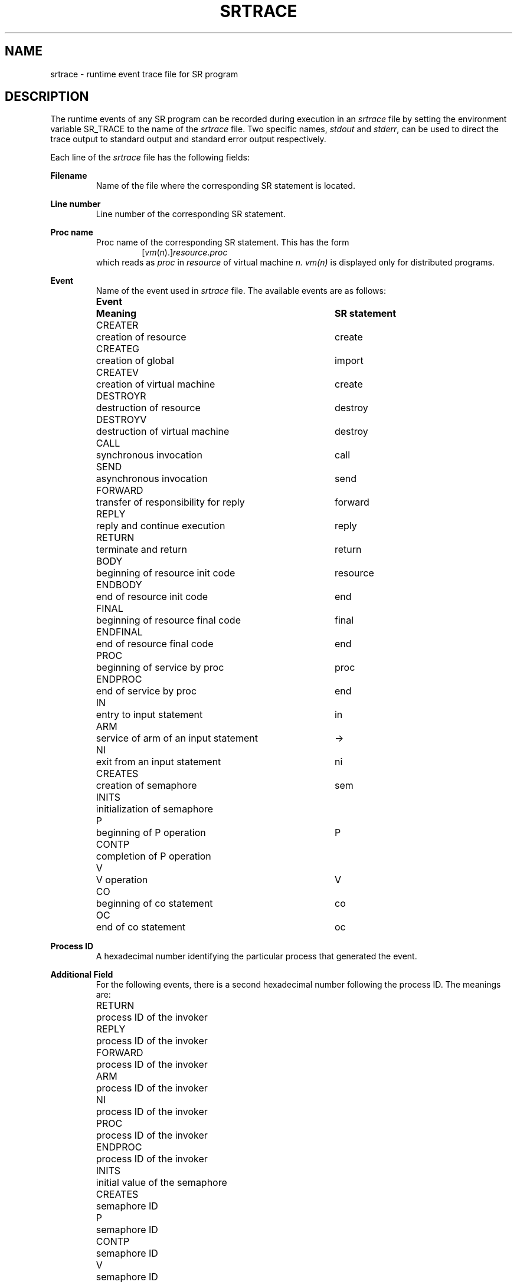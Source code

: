 .TH SRTRACE 5 "25 January 1993" "University of Arizona"
.SH NAME
srtrace \- runtime event trace file for SR program
.SH DESCRIPTION
The runtime events of any SR program can be recorded during execution in an
.I srtrace 
file by setting the environment variable SR_TRACE to the name of the 
.I srtrace 
file.
Two specific names, \fIstdout\fP and \fIstderr\fP, can be used
to direct the trace output to standard output and standard error 
output respectively.
.LP
Each line of the 
.I srtrace 
file has the following fields:
.LP
.B Filename
.RS
Name of the file where the corresponding SR statement is located.
.RE
.LP
.B Line number
.RS
Line number of the corresponding SR statement.
.RE
.LP
.B Proc name
.RS
Proc name of the corresponding SR statement.
This has the form
.RS
[\fIvm\fP(\fIn\fP).]\fIresource\fP.\fIproc\fP
.RE
which reads as 
.I proc 
in 
.I resource 
of virtual machine 
.I n.
.I vm(n)
is displayed only for distributed programs.
.RE
.LP
.B Event
.RS
Name of the event used in 
.I srtrace 
file.
The available events are as follows:
.nf
.ta 14n 51n
.de Ev
\\$1	\\$2	\\$3
..
.LP
.Ev "\fBEvent\fP" "\fBMeaning\fP" "\fBSR statement\fP"
.LP
.Ev CREATER "creation of resource" create
.Ev CREATEG "creation of global" import
.Ev CREATEV "creation of virtual machine" create
.Ev DESTROYR "destruction of resource" destroy
.Ev DESTROYV "destruction of virtual machine" destroy
.LP
.Ev CALL "synchronous invocation" call
.Ev SEND "asynchronous invocation" send
.Ev FORWARD "transfer of responsibility for reply" forward
.Ev REPLY "reply and continue execution" reply
.Ev RETURN "terminate and return" return
.LP
.Ev BODY "beginning of resource init code" resource
.Ev ENDBODY "end of resource init code" end 
.Ev FINAL "beginning of resource final code" final
.Ev ENDFINAL "end of resource final code" end
.Ev PROC "beginning of service by proc" proc
.Ev ENDPROC "end of service by proc" end
.LP
.Ev IN "entry to input statement" in
.Ev ARM "service of arm of an input statement" "\fR\->\fP"
.Ev NI "exit from an input statement" ni
.LP
.Ev CREATES "creation of semaphore" sem
.Ev INITS "initialization of semaphore" 
.Ev P "beginning of P operation" P
.Ev CONTP "completion of P operation" 
.Ev V "V operation" V
.LP
.Ev CO "beginning of co statement" co
.Ev OC "end of co statement" oc
.fi
.RE
.LP
.B Process ID
.RS
A hexadecimal number identifying the particular process that
generated the event.
.RE
.LP
.B Additional Field
.RS
For the following events, there is a second hexadecimal
number following the process ID. The meanings are:
.LP
.nf
.ta 1i
RETURN	process ID of the invoker
REPLY	process ID of the invoker
FORWARD	process ID of the invoker
ARM	process ID of the invoker
NI	process ID of the invoker
PROC	process ID of the invoker
ENDPROC	process ID of the invoker
.LP
INITS	initial value of the semaphore
.LP
CREATES	semaphore ID
P	semaphore ID
CONTP	semaphore ID
V	semaphore ID
.fi
.LP
Other events have 0 in the place of this field.
.RE
.SH EXAMPLE
Some sample output:
.LP
.nf
.ta 14n 30n 41n 49n
CS.sr, 15	main.body	BODY	1730b8	0
CS.sr, 16	main.body	CREATEG	1730b8	0
CS.sr, 1	CS.body	BODY	173168	0
CS.sr, 5	CS.body	SEND	173168	0
CS.sr, 1	CS.body	ENDBODY	173168	0
CS.sr, 5	CS.arbitrator	PROC	1731c0	173168
CS.sr, 20	main.body	SEND	1730b8	0
CS.sr, 15	main.body	ENDBODY	1730b8	0
CS.sr, 7	CS.arbitrator	IN	1731c0	0
CS.sr, 20	main.user	PROC	173168	1730b8
CS.sr, 22	main.user	CALL	173168	0
CS.sr, 8	CS.arbitrator	ARM	1731c0	173168
CS.sr, 7	CS.arbitrator	NI	1731c0	173168
CS.sr, 10	CS.arbitrator	IN	1731c0	0
CS.sr, 24	main.user	SEND	173168	0
CS.sr, 10	CS.arbitrator	ARM	1731c0	173168
CS.sr, 10	CS.arbitrator	NI	1731c0	173168
CS.sr, 7	CS.arbitrator	IN	1731c0	0
CS.sr, 20	main.user	ENDPROC	173168	1730b8
.fi
.LP
.SH SEE ALSO
.LP
sr(1), srprof(1)
.SH CAVEATS
.I srtrace
output reflects the actual SR implementation, which differs in
some details from the SR source language. For example, a \fIprocess\fP
statement is traced as a SEND followed by a PROC. Some \fIP\fP
and \fIV\fP statements are implemented as \fIin\fP and \fIsend\fP
respectively, and vice versa.
.LP
The following 
.I srtrace 
events report a line number different from the line number of the 
corresponding SR statement:
.LP
.nf
.ta 15n
NI	line number of corresponding IN
ENDPROC	line number of corresponding PROC
ENDBODY	line number of corresponding BODY
ENDFINAL	line number of corresponding FINAL
